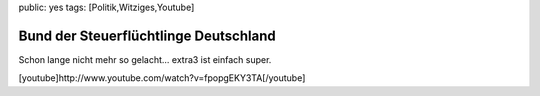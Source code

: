public: yes
tags: [Politik,Witziges,Youtube]

Bund der Steuerflüchtlinge Deutschland
======================================

Schon lange nicht mehr so gelacht... extra3 ist einfach super.

[youtube]http://www.youtube.com/watch?v=fpopgEKY3TA[/youtube]

